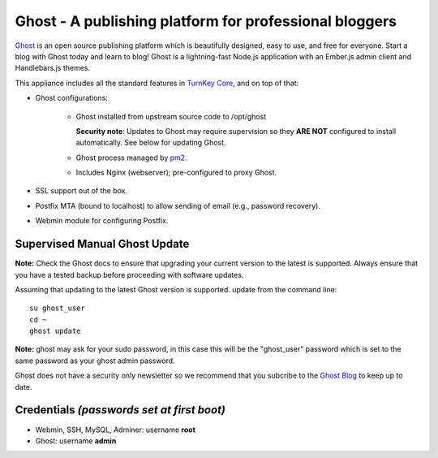 Ghost - A publishing platform for professional bloggers
=======================================================

`Ghost`_ is an open source publishing platform which is beautifully 
designed, easy to use, and free for everyone. Start a blog with Ghost 
today and learn to blog! Ghost is a lightning-fast Node.js 
application with an Ember.js admin client and Handlebars.js themes.

This appliance includes all the standard features in `TurnKey Core`_,
and on top of that:

- Ghost configurations:

   - Ghost installed from upstream source code to /opt/ghost

     **Security note**: Updates to Ghost may require supervision so
     they **ARE NOT** configured to install automatically. See below for
     updating Ghost.

   
   - Ghost process managed by `pm2`_.
   - Includes Nginx (webserver); pre-configured to proxy Ghost.

- SSL support out of the box.
- Postfix MTA (bound to localhost) to allow sending of email (e.g.,
  password recovery).
- Webmin module for configuring Postfix.

Supervised Manual Ghost Update
------------------------------

**Note:** Check the Ghost docs to ensure that upgrading your 
current version to the latest is supported. Always ensure that 
you have a tested backup before proceeding with software updates.

Assuming that updating to the latest Ghost version is supported. 
update from the command line::

    su ghost_user
    cd ~
    ghost update

**Note:** ghost may ask for your sudo password, in this case this
will be the "ghost_user" password which is set to the same password
as your ghost admin password.

Ghost does not have a security only newsletter so we recommend that 
you subcribe to the `Ghost Blog`_ to keep up to date.

Credentials *(passwords set at first boot)*
-------------------------------------------

-  Webmin, SSH, MySQL, Adminer: username **root**
-  Ghost: username **admin**


.. _Ghost: https://ghost.org/
.. _TurnKey Core: https://www.turnkeylinux.org/core
.. _pm2: http://pm2.keymetrics.io/
.. _Ghost Blog: https://blog.ghost.org/

